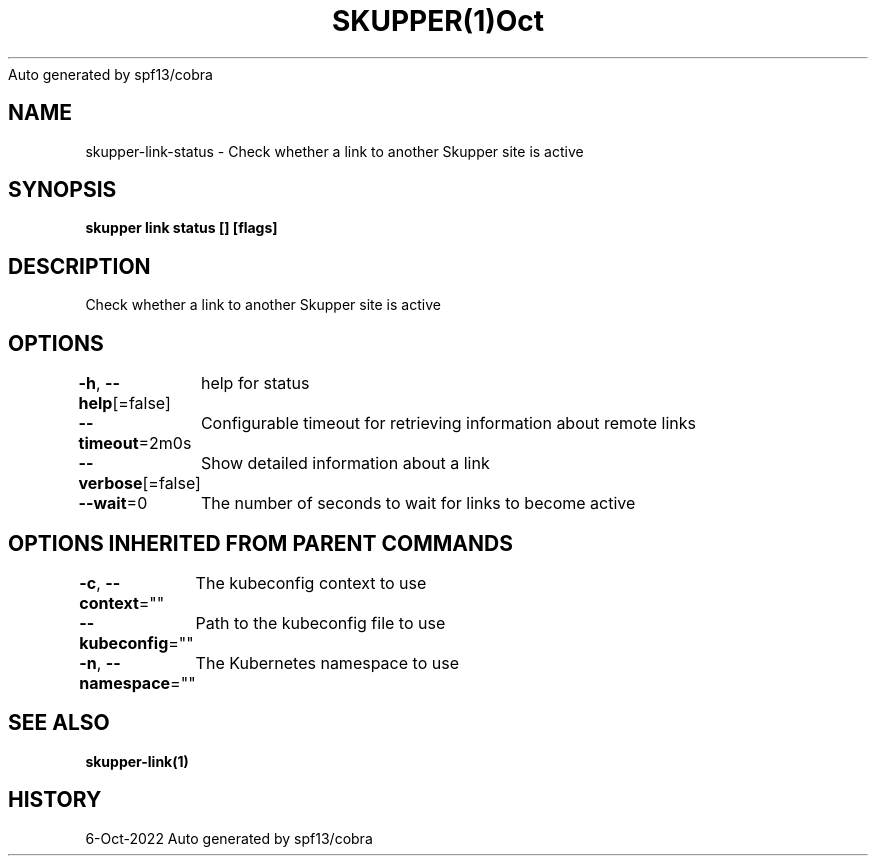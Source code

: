 .nh
.TH SKUPPER(1)Oct 2022
Auto generated by spf13/cobra

.SH NAME
.PP
skupper\-link\-status \- Check whether a link to another Skupper site is active


.SH SYNOPSIS
.PP
\fBskupper link status [] [flags]\fP


.SH DESCRIPTION
.PP
Check whether a link to another Skupper site is active


.SH OPTIONS
.PP
\fB\-h\fP, \fB\-\-help\fP[=false]
	help for status

.PP
\fB\-\-timeout\fP=2m0s
	Configurable timeout for retrieving information about remote links

.PP
\fB\-\-verbose\fP[=false]
	Show detailed information about a link

.PP
\fB\-\-wait\fP=0
	The number of seconds to wait for links to become active


.SH OPTIONS INHERITED FROM PARENT COMMANDS
.PP
\fB\-c\fP, \fB\-\-context\fP=""
	The kubeconfig context to use

.PP
\fB\-\-kubeconfig\fP=""
	Path to the kubeconfig file to use

.PP
\fB\-n\fP, \fB\-\-namespace\fP=""
	The Kubernetes namespace to use


.SH SEE ALSO
.PP
\fBskupper\-link(1)\fP


.SH HISTORY
.PP
6\-Oct\-2022 Auto generated by spf13/cobra
